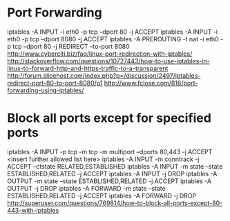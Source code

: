 * Port Forwarding
	iptables -A INPUT -i eth0 -p tcp --dport 80 -j ACCEPT
	iptables -A INPUT -i eth0 -p tcp --dport 8080 -j ACCEPT
	iptables -A PREROUTING -t nat -i eth0 -p tcp --dport 80 -j REDIRECT --to-port 8080
	http://www.cyberciti.biz/faq/linux-port-redirection-with-iptables/
	http://stackoverflow.com/questions/10727443/how-to-use-iptables-in-linux-to-forward-http-and-https-traffic-to-a-transparent
	http://forum.slicehost.com/index.php?p=/discussion/2497/iptables-redirect-port-80-to-port-8080/p1
	http://www.fclose.com/816/port-forwarding-using-iptables/

* Block all ports except for specified ports
iptables -A INPUT -p tcp -m tcp -m multiport --dports 80,443 -j ACCEPT
<insert further allowed list here>
iptables -A INPUT -m conntrack -j ACCEPT  --ctstate RELATED,ESTABLISHED
iptables -A INPUT -m state --state ESTABLISHED,RELATED -j ACCEPT
iptables -A INPUT -j DROP
iptables -A OUTPUT -m state --state ESTABLISHED,RELATED -j ACCEPT
iptables -A OUTPUT -j DROP
iptables -A FORWARD -m state --state ESTABLISHED,RELATED -j ACCEPT
iptables -A FORWARD -j DROP
http://superuser.com/questions/769814/how-to-block-all-ports-except-80-443-with-iptables